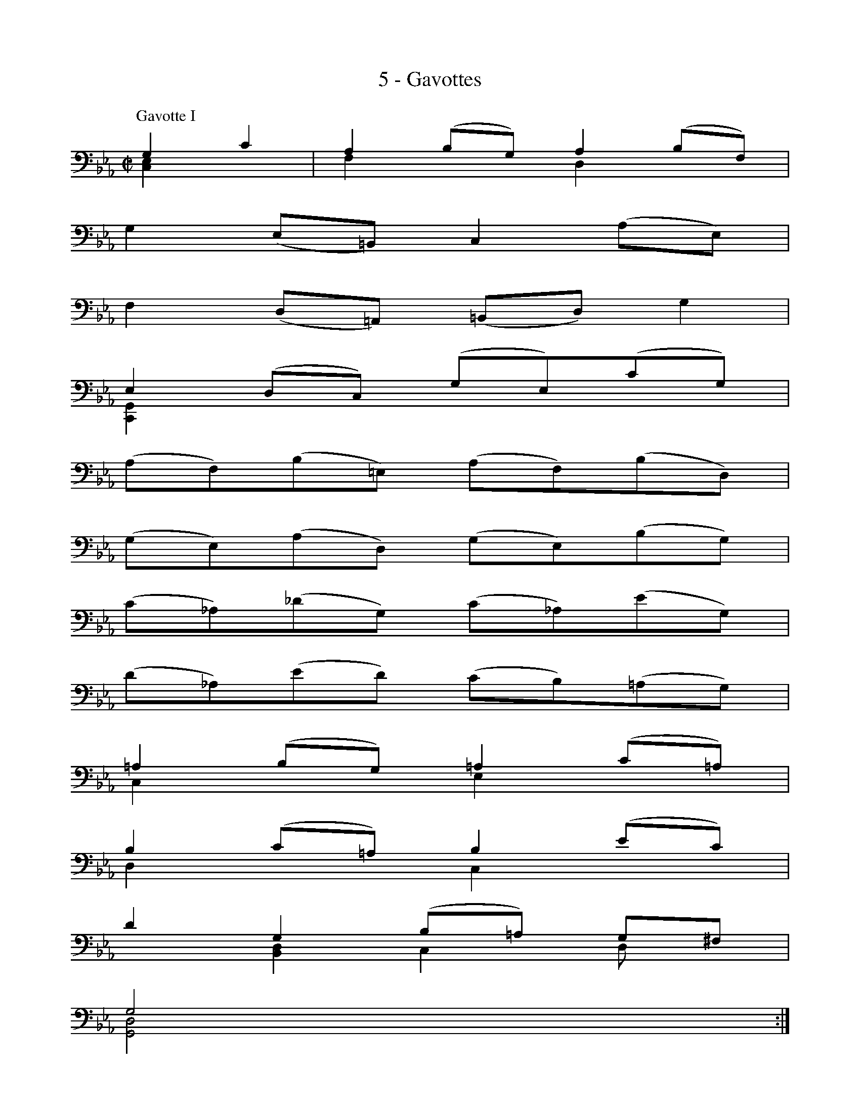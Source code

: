 X:1
T:5 - Gavottes
%%%% C:Jean-Sébastien Bach
M:C|
L:1/8
%Mabc Q:1/2=60
V:1 clef=bass octave=-1
V:2 clef=bass octave=-1
%%MIDI program 1 42 %% violoncelle
%%MIDI program 2 42 %% violoncelle
%%staves (1 2)
K:Eb clef=bass octave=-1
P:Gavotte I
%% 1
[V:1] G2 c2 | A2 (BG) A2 (BF) |
[V:2] [CE]2 x2 | F2 x2 D2 x2 |
% 2
[V:1] G2 (E=B,) C2 (AE) |
[V:2] x8 |
% 3
[V:1] F2 (D=A,) (=B,D) G2 |
[V:2] x8 |
% 4
[V:1] !ptrill!E2 (DC) (GE)(cG) |$
[V:2] [C,G,]2 x6 |
% 5
[V:1] (AF)(B=E) (AF)(BD) |
[V:2] x8 |
% 6
[V:1] (GE)(AD) (GE)(BG) |
[V:2] x8 |
% 7
[V:1] (c_A)(_dG) (c_A)(eG) |
[V:2] x8 |
% 8
[V:1] (d_A)(ed) (cB)(=AG) |$
[V:2] x8 |
% 9
[V:1] =A2 (BG) =A2 (c=A) |
[V:2] C2 x2 E2 x2 |
% 10
[V:1] B2 (c=A) B2 (ec) |
[V:2] D2 x2 C2 x2 |
% 11
[V:1] d2 G2 (B=A) G^F |
[V:2] x2 [B,D]2 C2 Dx |
% 12
[V:1] G4 :|$
[V:2] [G,D]4 :|
% 13
[V:1] |: B2 G2 | =E2 (FD) =E2 (cE) |
[V:2] |: [G,D]2 x2 | [C,G,]2 x2 B,2 x2 |
% 14
[V:1] F2 (G=E) F2 (cF) |
[V:2] A,2 x6 |
% 15
[V:1] G2 (_AF) G2 (cG) |
[V:2] =E2 x2 [C=E]2 x2 |
% 16
[V:1] (BAGF) (_AGF_E) |
[V:2] F2 x6 |
% 17
[V:1] (DA,)(EC) (DA,)(BD) |$
[V:2] x8 |
% 18
[V:1] (EG,)(FD) (EG,)(BE) |
[V:2] x8 |
% 19
[V:1] (FB,)(GE) (FB,)(BF) |
[V:2] x8 |
% 20
[V:1] (AG)(FE) A2 G2 |
[V:2] x4 [CE]2 [B,E]2 |
% 21
[V:1] (FEFD) c2 B2 |$
[V:2] A,2 x2 [A,E]2 [G,E]2 |
% 22
[V:1] (EDEC) D2 A2 |
[V:2] [F,A,]2 x2 [F,A,]2 D2 |
% 23
[V:1] (AFGE) (GFED) |
[V:2] E x3 B, x3 |
% 24
[V:1] E4 G2 E2 |
[V:2] [E,B,]4 [E,B,]2 x2 |
% 25
[V:1] B2 (c=A) B2 (cG) |
[V:2] D2 x2 x2 =E2 |
% 26
[V:1] (B=A)(GF) (=AG)(=BA) |$
[V:2] F2 x2 F2 x2 |
% 27
[V:1] (c=B)(d=B) c(_EDC) |
[V:2] ^F2 x6 |
% 28
[V:1] (G,D)(c=B) (eG)(_AF) |
[V:2] x8 |
% 29
[V:1] (dF)(GE) (cE)(FD) |
[V:2] x8 |
% 30
[V:1] (c=B=AG) (cE)(FD) |$
[V:2] [G,D]4 x4 |
% 31
[V:1] (=BD)(EC) (_AC)(D=B,) |
[V:2] x8 |
% 32
[V:1] GFED C2 (EC) |
[V:2] [F,=B,D]x x2 E,2 x2 |
% 33
[V:1] D2 (EC) D2 (FD) |
[V:2] [F,C]2 x2 _A,2 x2 |
% 34
[V:1] E2 (FD) E2 (AF) |
[V:2] G,2 x2 [F,C]2 x2 |
% 35
[V:1] G2 C2 (ED)(G,=B,) |
[V:2] x2 E,2 [F,C] x x2 |
% 36
[V:1] [C,C]4 !fermata!:|$
[V:2] x4 :|
%%%%%%%%%%%%%%%%%%%%%%%%%%%
% %%vskip 1.0cm
%%newpage
%%vskip 1cm
P:Gavotte II
%%setbarnb 1
% 1
[V:1] |:[M:C|] (3GFG (3_AGF | G2-(3GFE (3DEF (3EDC |
% 2
[V:1] (3=B,CD (3G,=B,D (3GFG (3_AGF |$
% 3
[V:1] (3GFE (3DEF (3EDC (3=B,CD |
% 4
[V:1] C2 C,2 :: (3EDE (3FED |
% 5
[V:1] E2-(3EFG (3_AGF (3GFE |$
% 6
[V:1] (3DEF (3B,DF (3B=AB (3cB=A |
% 7
[V:1] (3B=AG (3edc (3B=AG (3^FG=A |
% 8
[V:1] G2 G,2 (3GFG (3_AGF |$
% 9
[V:1] G2-(3GFE (3DEF (3EDC |
% 10
[V:1] (3=B,CD (3G,=B,D (3GFG (3_AGF |
% 11
[V:1] (3GFE (3DEF (3EDC (3=B,CD |$
% 12
[V:1] (3CG,E, (3C,E,G, (3CEG (3cd=B |
% 13
[V:1] c2-(3c_BA (3GAB (3AGF |
% 14
[V:1] (3=EFG (3CDE (3F=EF (3GFE |$
% 15
[V:1] (3F (_E_D(3CDE) (3_D (=EF(3GFE) |
% 16
[V:1] (3F (CB,(3=A,B,C) (3B, (=EF(3GFE) |
% 17
[V:1] (3=B, (FG(3_AGF) (3cBA (3GF=E |$
% 18
[V:1] (3FG_A (3G_AF (3=Bcd (3cd=B |
% 19
[V:1] (3c_BA (3GFE (3_AGF (3EDC |$
% 20
[V:1] (3=B,CD (3G,=B,D (3GFG (3_AGF |
% 21
[V:1] (3GFE (3DEF (3EDC (3=B,CD |
% 22
[V:1] "@-30,-45Gavotte I da Capo"C2 C,2 :|]$
%%%%%%%%
